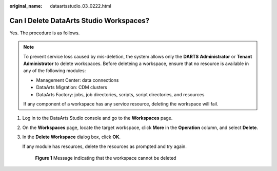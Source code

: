:original_name: dataartsstudio_03_0222.html

.. _dataartsstudio_03_0222:

Can I Delete DataArts Studio Workspaces?
========================================

Yes. The procedure is as follows.

.. note::

   To prevent service loss caused by mis-deletion, the system allows only the **DARTS** **Administrator** or **Tenant Administrator** to delete workspaces. Before deleteing a workspace, ensure that no resource is available in any of the following modules:

   -  Management Center: data connections
   -  DataArts Migration: CDM clusters
   -  DataArts Factory: jobs, job directories, scripts, script directories, and resources

   If any component of a workspace has any service resource, deleting the workspace will fail.

#. Log in to the DataArts Studio console and go to the **Workspaces** page.

#. On the **Workspaces** page, locate the target workspace, click **More** in the **Operation** column, and select **Delete**.

#. In the **Delete Workspace** dialog box, click **OK**.

   If any module has resources, delete the resources as prompted and try again.


   .. figure:: /_static/images/en-us_image_0000002305405869.png
      :alt: **Figure 1** Message indicating that the workspace cannot be deleted

      **Figure 1** Message indicating that the workspace cannot be deleted
